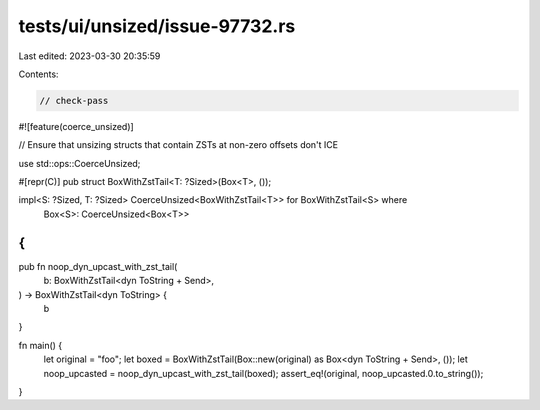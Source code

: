 tests/ui/unsized/issue-97732.rs
===============================

Last edited: 2023-03-30 20:35:59

Contents:

.. code-block:: rs

    // check-pass

#![feature(coerce_unsized)]

// Ensure that unsizing structs that contain ZSTs at non-zero offsets don't ICE

use std::ops::CoerceUnsized;

#[repr(C)]
pub struct BoxWithZstTail<T: ?Sized>(Box<T>, ());

impl<S: ?Sized, T: ?Sized> CoerceUnsized<BoxWithZstTail<T>> for BoxWithZstTail<S> where
    Box<S>: CoerceUnsized<Box<T>>
{
}

pub fn noop_dyn_upcast_with_zst_tail(
    b: BoxWithZstTail<dyn ToString + Send>,
) -> BoxWithZstTail<dyn ToString> {
    b
}

fn main() {
    let original = "foo";
    let boxed = BoxWithZstTail(Box::new(original) as Box<dyn ToString + Send>, ());
    let noop_upcasted = noop_dyn_upcast_with_zst_tail(boxed);
    assert_eq!(original, noop_upcasted.0.to_string());
}


